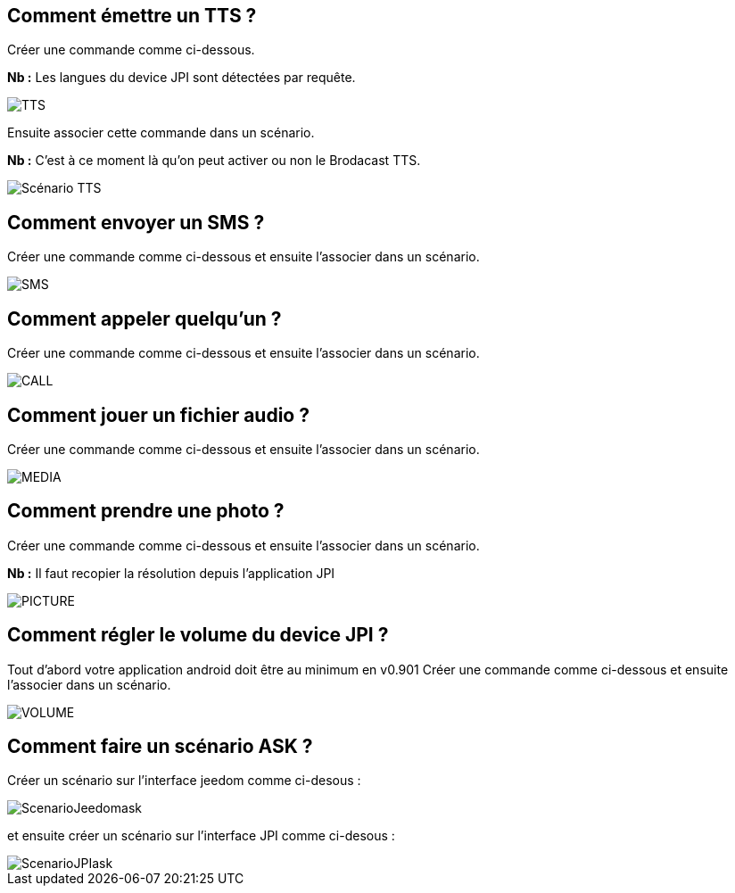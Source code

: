== Comment émettre un TTS ?
Créer une commande comme ci-dessous.

*Nb :* Les langues du device JPI sont détectées par requête.

image::../images/TTS.png[]


Ensuite associer cette commande dans un scénario.

*Nb :* C'est à ce moment là qu'on peut activer ou non le Brodacast TTS.

image::../images/Scénario_TTS.png[]



== Comment envoyer un SMS ?
Créer une commande comme ci-dessous et ensuite l'associer dans un scénario.

image::../images/SMS.png[]



== Comment appeler quelqu'un ?
Créer une commande comme ci-dessous et ensuite l'associer dans un scénario.

image::../images/CALL.png[]



== Comment jouer un fichier audio ?
Créer une commande comme ci-dessous et ensuite l'associer dans un scénario.

image::../images/MEDIA.png[]



== Comment prendre une photo ?
Créer une commande comme ci-dessous et ensuite l'associer dans un scénario.

*Nb :* Il faut recopier la résolution depuis l'application JPI

image::../images/PICTURE.png[]



== Comment régler le volume du device JPI ?
Tout d'abord votre application android doit être au minimum en v0.901 
Créer une commande comme ci-dessous et ensuite l'associer dans un scénario.

image::../images/VOLUME.png[]

== Comment faire un scénario ASK ?
Créer un scénario sur l'interface jeedom comme ci-desous :


image::../images/ScenarioJeedomask.png[]

et ensuite créer un scénario sur l'interface JPI comme ci-desous :


image::../images/ScenarioJPIask.png[]
